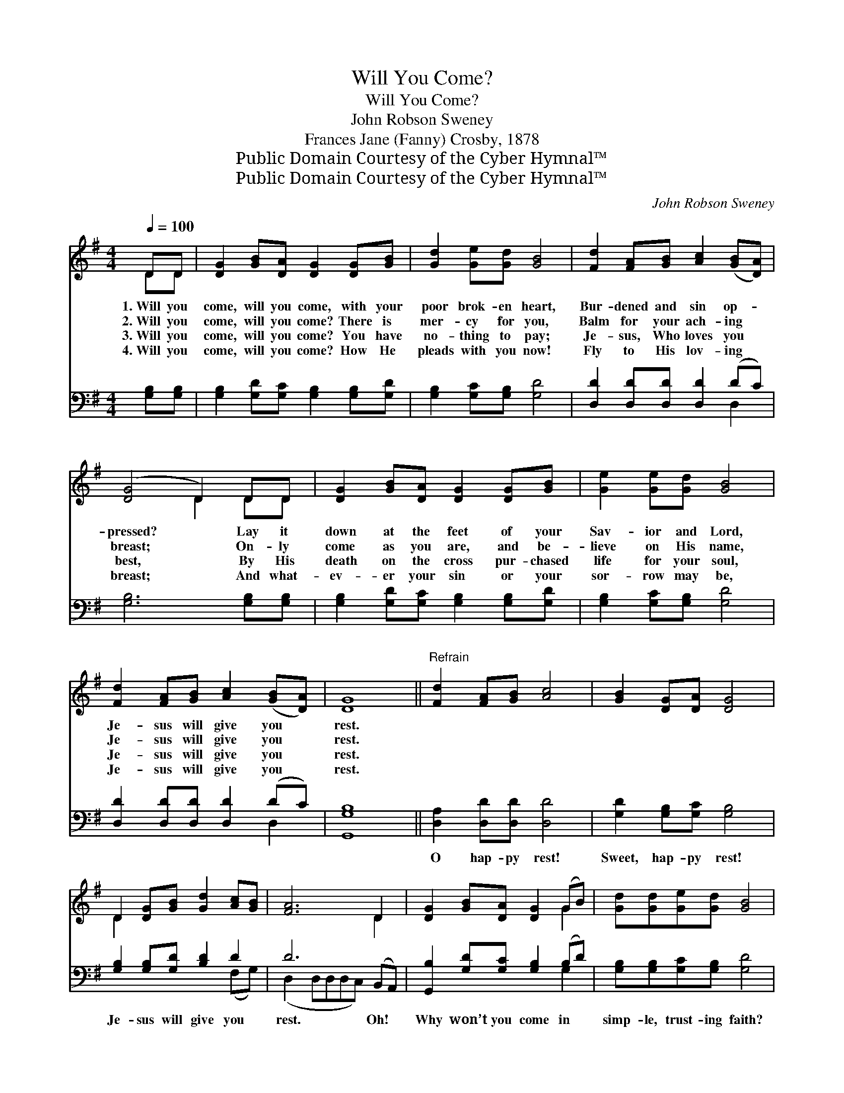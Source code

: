 X:1
T:Will You Come?
T:Will You Come?
T:John Robson Sweney
T:Frances Jane (Fanny) Crosby, 1878
T:Public Domain Courtesy of the Cyber Hymnal™
T:Public Domain Courtesy of the Cyber Hymnal™
C:John Robson Sweney
Z:Public Domain
Z:Courtesy of the Cyber Hymnal™
%%score ( 1 2 ) ( 3 4 )
L:1/8
Q:1/4=100
M:4/4
K:G
V:1 treble 
V:2 treble 
V:3 bass 
V:4 bass 
V:1
 DD | [DG]2 [GB][DA] [DG]2 [DG][GB] | [Gd]2 [Ge][Gd] [GB]4 | [Fd]2 [FA][GB] [Ac]2 ([GB][DA]) | %4
w: 1.~Will you|come, will you come, with your|poor brok- en heart,|Bur- dened and sin op- *|
w: 2.~Will you|come, will you come? There is|mer- cy for you,|Balm for your ach- ing *|
w: 3.~Will you|come, will you come? You have|no- thing to pay;|Je- sus, Who loves you *|
w: 4.~Will you|come, will you come? How He|pleads with you now!|Fly to His lov- ing *|
 ([DG]4 D2) DD | [DG]2 [GB][DA] [DG]2 [DG][GB] | [Ge]2 [Ge][Gd] [GB]4 | %7
w: pressed? * Lay it|down at the feet of your|Sav- ior and Lord,|
w: breast; * On- ly|come as you are, and be-|lieve on His name,|
w: best, * By His|death on the cross pur- chased|life for your soul,|
w: breast; * And what-|ev- er your sin or your|sor- row may be,|
 [Fd]2 [FA][GB] [Ac]2 ([GB][DA]) | [DG]8 ||"^Refrain" [Fd]2 [FA][GB] [Ac]4 | [GB]2 [DG][DA] [DG]4 | %11
w: Je- sus will give you *|rest.|||
w: Je- sus will give you *|rest.|||
w: Je- sus will give you *|rest.|||
w: Je- sus will give you *|rest.|||
 D2 [DG][GB] [Gd]2 [Ac][GB] | [FA]6 D2 | [DG]2 [GB][DA] [DG]2 (GB) | [Gd][Gd][Ge][Gd] [GB]4 | %15
w: ||||
w: ||||
w: ||||
w: ||||
 [Fd]2 [FA][GB] [Ac]2 ([GB][DA]) | [DG]6 |] %17
w: ||
w: ||
w: ||
w: ||
V:2
 DD | x8 | x8 | x8 | x4 D2 DD | x8 | x8 | x8 | x8 || x8 | x8 | D2 x6 | x6 D2 | x6 G2 | x8 | x8 | %16
 x6 |] %17
V:3
 [G,B,][G,B,] | [G,B,]2 [G,D][G,C] [G,B,]2 [G,B,][G,D] | [G,B,]2 [G,C][G,B,] [G,D]4 | %3
w: ~ ~|~ ~ ~ ~ ~ ~|~ ~ ~ ~|
 [D,D]2 [D,D][D,D] [D,D]2 (DC) | [G,B,]6 [G,B,][G,B,] | [G,B,]2 [G,D][G,C] [G,B,]2 [G,B,][G,D] | %6
w: ~ ~ ~ ~ ~ *|~ ~ ~|~ ~ ~ ~ ~ ~|
 [G,B,]2 [G,C][G,B,] [G,D]4 | [D,D]2 [D,D][D,D] [D,D]2 (DC) | [G,,G,B,]8 || %9
w: ~ ~ ~ ~|~ ~ ~ ~ ~ *|~|
 [D,A,]2 [D,D][D,D] [D,D]4 | [G,D]2 [G,B,][G,C] [G,B,]4 | [G,B,]2 [G,B,][G,D] [B,D]2 D2 | %12
w: O hap- py rest!|Sweet, hap- py rest!|Je- sus will give you|
 D6 (B,,A,,) | [G,,B,]2 [G,D][G,C] [G,B,]2 (B,D) | [G,B,][G,B,][G,C][G,B,] [G,D]4 | %15
w: rest. Oh! *|Why won’t you come in *|simp- le, trust- ing faith?|
 [D,D]2 [D,D][D,D] [D,D]2 (DC) | [G,,G,B,]6 |] %17
w: Je- sus will give you *|rest.|
V:4
 x2 | x8 | x8 | x6 D,2 | x8 | x8 | x8 | x6 D,2 | x8 || x8 | x8 | x6 (F,G,) | (D,2 D,D,D,C,) x2 | %13
 x6 G,2 | x8 | x6 D,2 | x6 |] %17

